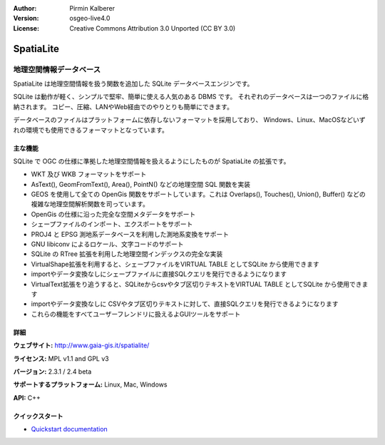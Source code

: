 :Author: Pirmin Kalberer
:Version: osgeo-live4.0
:License: Creative Commons Attribution 3.0 Unported (CC BY 3.0)

.. _spatialite-overview:

.. image:: ../../images/project_logos/logo-spatialite.png
  :scale: 50 %
  :alt: project logo
  :align: right
  :target: http://www.gaia-gis.it/spatialite/


SpatiaLite
==========

地理空間情報データベース
~~~~~~~~~~~~~~~~

SpatiaLite は地理空間情報を扱う関数を追加した SQLite データベースエンジンです。

SQLite は動作が軽く、シンプルで堅牢、簡単に使える人気のある DBMS です。
それぞれのデータベースは一つのファイルに格納されます。
コピー、圧縮、LANやWeb経由でのやりとりも簡単にできます。

データベースのファイルはプラットフォームに依存しないフォーマットを採用しており、
Windows、Linux、MacOSなどいずれの環境でも使用できるフォーマットとなっています。

.. _SQLite: http://www.sqlite.org/

.. image:: ../../images/screenshots/1024x768/spatialite.jpg
  :scale: 50 %
  :alt: screenshot
  :align: right

主な機能
-------------

SQLite で OGC の仕様に準拠した地理空間情報を扱えるようにしたものが SpatiaLite の拡張です。


* WKT 及び WKB フォーマットをサポート
* AsText(), GeomFromText(), Area(), PointN() などの地理空間 SQL 関数を実装
* GEOS を使用して全ての OpenGis 関数をサポートしています。これは Overlaps(), Touches(), Union(), Buffer() などの複雑な地理空間解析関数を司っています。
* OpenGis の仕様に沿った完全な空間メタデータをサポート
* シェープファイルのインポート、エクスポートをサポート
* PROJ4 と EPSG 測地系データベースを利用した測地系変換をサポート
* GNU libiconv によるロケール、文字コードのサポート
* SQLite の RTree 拡張を利用した地理空間インデックスの完全な実装
* VirtualShape拡張を利用すると、シェープファイルをVIRTUAL TABLE としてSQLite から使用できます
* importやデータ変換なしにシェープファイルに直接SQLクエリを発行できるようになります
* VirtualText拡張をり追うすると、SQLiteからcsvやタブ区切りテキストをVIRTUAL TABLE としてSQLite から使用できます
* importやデータ変換なしに CSVやタブ区切りテキストに対して、直接SQLクエリを発行できるようになります
* これらの機能をすべてユーザーフレンドリに扱えるよGUIツールをサポート


詳細
-------

**ウェブサイト:** http://www.gaia-gis.it/spatialite/

**ライセンス:** MPL v1.1 and GPL v3

**バージョン:** 2.3.1 / 2.4 beta

**サポートするプラットフォーム:** Linux, Mac, Windows

**API:** C++


クイックスタート
----------

* `Quickstart documentation <../quickstart/spatialite_quickstart.html>`_


